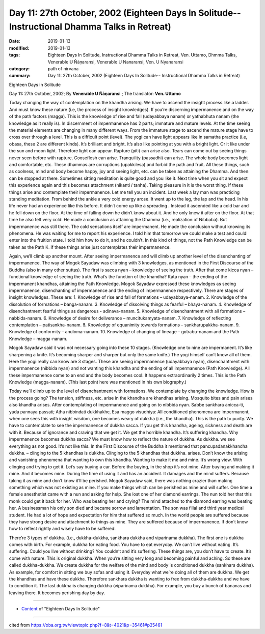 ===============================================================================================
Day 11: 27th October, 2002 (Eighteen Days In Solitude-- Instructional Dhamma Talks in Retreat)
===============================================================================================

:date: 2019-01-13
:modified: 2019-01-13
:tags: Eighteen Days In Solitude, Instructional Dhamma Talks in Retreat, Ven. Uttamo, Dhmma Talks, Venerable U Ñāṇaransi, Venerable U Nanaransi, Ven. U Nyanaransi
:category: path of nirvana
:summary: Day 11: 27th October, 2002 (Eighteen Days In Solitude-- Instructional Dhamma Talks in Retreat)


Eighteen Days in Solitude

Day 11: 27th October, 2002; By **Venerable U Ñāṇaransi** ; The translator: **Ven. Uttamo**

Today changing the way of contemplation on the khandha arising. We have to ascend the insight process like a ladder. And must know these nature (i.e, the process of insight knowledges). If you’re discerning impermanence and on the way of the path factors (magga). This is the knowledge of rise and fall (udayabbaya nanam) or yathabhuta nanam (the knowledge as it really is). In discernment of impermanence has 2 parts; immature and mature levels. At the time seeing the material elements are changing in many different ways. From the immature stage to ascend the mature stage have to cross over through a level. This is a difficult point (level). The yogi can have light appears like in samatha practice (i.e, obasa, these 2 are different kinds). It’s brilliant and bright. It’s also like pointing at you with a bright light. Or it like under the sun and moon light. Therefore light can appear. Rapture (piti) can arise also. Tears can come out by seeing things never seen before with rapture. Gooseflesh can arise. Tranquility (passadhi) can arise. The whole body becomes light and comfortable, etc. These dhammas are corruptions (upakkilesa) and forbid the path and fruit. All these things, such as coolness, mind and body become happy, joy and seeing light, etc. can be taken as attaining the Dhamma. And then can be stopped at there. Sometimes sitting meditation is quite good and you like it. Next time when you sit and expect this experience again and this becomes attachment (nikanti / tanha). Taking pleasure in it is the worst thing. If these things arise and contemplate their impermanence. Let me tell you an incident. Last week a lay man was practicing standing meditation. From behind the ankle a very cold energy arose. It went up to the leg, the lap and the head. In his life never had an experience like this before. It didn’t come up like a spreading . Instead it ascended like a cold bar and he fell down on the floor. At the time of falling down he didn’t know about it. And he only knew it after on the floor. At that time he also felt very cold. He made a conclusion as attaining the Dhamma (i.e., realization of Nibbaba). But impermanence was still there. The cold sensations itself are impermanent. He made the conclusion without knowing its phenomena. He was waiting for me to report his experience. I told him that tomorrow we could make a test and could enter into the fruition state. I told him how to do it, and he couldn’t. In this kind of things, not the Path Knowledge can be taken as the Path K. if these things arise just contemplates their impermanence.

Again, we’ll climb up another mount. After seeing impermanence and will climb up another level of the disenchanting of impermanence. The way of Mogok Sayadaw was climbing with 3 knowledges, as mentioned in the First Discourse of the Buddha (also in many other suttas). The first is sacca nyan – knowledge of seeing the truth. After that come kicca nyan – functional knowledge of seeing the truth. What’s the function of the khandha? Kata nyan – the ending of the impermanent khandhas, attaining the Path Knowledge. Mogok Sayadaw expressed these knowledges as seeing impermanence, disenchanting of impermanence and the ending of impermanence respectively. There are stages of insight knowledges. These are: 
1. Knowledge of rise and fall of formations – udayabbaya-nanam.
2. Knowledge of the dissolution of formations – banga-nanam.
3. Knowledge of dissolving things as fearful – bhaya-nanam.
4. Knowledge of disenchantment fearful things as dangerous - adinava-nanam.
5. Knowledge of disenchantment with all formations – nabbida-nanam.
6. Knowledge of desire for deliverance – muncitukamyata-nanam.
7. Knowledge of reflecting contemplation – patisankha-nanam.
8. Knowledge of equanimity towards formations – sankharupakkha-nanam.
9. Knowledge of conformity – anuloma-nanam.
10. Knowledge of changing of lineage – gotrabu-nanam and the Path Knowledge – magga-nanam.

Mogok Sayadaw said it was not necessary going into these 10 stages. (Knowledge one to nine are impermanent. It’s like sharpening a knife. It’s becoming sharper and sharper but only the same knife.) The yogi himself can’t know all of them. Here the yogi really can know are 3 stages. These are seeing impermanence (udayabbaya nyan), disenchantment with impermanence (nibbida nyan) and not wanting this khandha and the ending of all impermanence (Path Knowledge). All these impermanence come to an end and the body becomes cool. It happens extraordinarily 2 times. This is the Path Knowledge (magga-nanam). (This last point here was mentioned in his own biography.)

Today we’ll climb up to the level of disenchantment with formations. We contemplate by changing the knowledge. How is the process going? The tension, stiffness, etc. arise in the khandha are khandhas arising. Mosquito bites and pain arises also khandha arises. After contemplating of impermanence and going on to nibbida nyan. Sabbe sankhara anicca-ti, yada pannaya passati; Atha nibbindati dukkhakhe, Esa maggo visudhiya: All conditioned phenomena are impermanent, when one sees this with insight wisdom, one becomes weary of dukkha (i.e., the khandha). This is the path to purity. We have to contemplate to see the impermanence of dukkha sacca. If you get this khandha, ageing, sickness and death are with it. Because of ignorance and craving that we get it. We get the horrible khandha. It’s suffering khandha. Why impermanence becomes dukkha sacca? We must know how to reflect the nature of dukkha. As dukkha. we see everything as not good. It’s not like this. In the First Discourse of the Buddha it mentioned that pancupadanakkhandha dukkha. – clinging to the 5 khandhas is dukkha. Clinging to the 5 khandhas that dukkha. arises. Don’t know the arising and vanishing phenomena that wanting to own this khandha. Wanting to make it me and mine. It’s wrong view. With clinging and trying to get it. Let’s say buying a car. Before the buying, in the shop it’s not mine. After buying and making it mine. And it becomes mine. During the time of using it and has an accident. It damages and the mind suffers. Because taking it as mine and don’t know it’ll be perished. Mogok Sayadaw said, there was nothing crazier than making something which was not existing as mine. If you make things which can be perished as mine and will suffer. One time a female anesthetist came with a nun and asking for help. She lost one of her diamond earrings. The nun told her that this monk could get it back for her. Who was beating her and crying? The mind attached to the diamond earring was beating her. A businessman his only son died and became sorrow and lamentation. The son was filial and third year medical student. He had a lot of hope and expectation for him that suffered so much. In the world people are suffered because they have strong desire and attachment to things as mine. They are suffered because of impermanence. If don’t know how to reflect rightly and wisely have to be suffered.

There’re 3 types of dukkha. (i.e., dukkha-dukkha, sankhara dukkha and viparinama dukkha). The first one is dukkha comes with birth. For example, dukkha for eating food. You have to eat everyday. We can’t live without eating. It’s suffering. Could you live without drinking? You couldn’t and it’s suffering. These things are, you don’t have to create. It’s come with nature. This is original dukkha. When you’re sitting very long and becoming painful and aching. So these are called dukkha-dukkha. We create dukkha for the welfare of the mind and body is conditioned dukkha (sankhara dukkha). As example, for comfort in sitting we buy sofas and using it. Everyday what we’re doing all of them are dukkha. We get the khandhas and have these dukkha. Therefore sankhara dukkha is wanting to free from dukkha-dukkha and we have to condition it. The last dukkha is changing dukkha (viparinama dukkha). For example, you buy a bunch of bananas and leaving there. It becomes perishing day by day.

------

- `Content <{filename}../publication-of-ven-uttamo%zh.rst#eighteen-days-in-solitude>`__ of "Eighteen Days In Solitude"

------

cited from https://oba.org.tw/viewtopic.php?f=8&t=4021&p=35461#p35461
           
..
  2018.12.27  create rst; post on 2019-01-13
